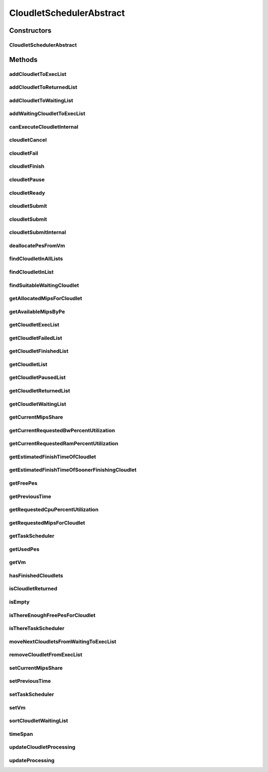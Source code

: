 .. java:import:: org.cloudbus.cloudsim.cloudlets Cloudlet

.. java:import:: org.cloudbus.cloudsim.cloudlets Cloudlet.Status

.. java:import:: org.cloudbus.cloudsim.cloudlets CloudletExecution

.. java:import:: org.cloudbus.cloudsim.core CloudSimTags

.. java:import:: org.cloudbus.cloudsim.core.events CloudSimEvent

.. java:import:: org.cloudbus.cloudsim.datacenters Datacenter

.. java:import:: org.cloudbus.cloudsim.resources Pe

.. java:import:: org.cloudbus.cloudsim.resources Ram

.. java:import:: org.cloudbus.cloudsim.resources ResourceManageable

.. java:import:: org.cloudbus.cloudsim.schedulers.cloudlet.network CloudletTaskScheduler

.. java:import:: org.cloudbus.cloudsim.util Conversion

.. java:import:: org.cloudbus.cloudsim.utilizationmodels UtilizationModel

.. java:import:: org.cloudbus.cloudsim.vms Vm

.. java:import:: org.slf4j Logger

.. java:import:: org.slf4j LoggerFactory

.. java:import:: java.util.function Consumer

.. java:import:: java.util.function Function

.. java:import:: java.util.stream IntStream

.. java:import:: java.util.stream Stream

CloudletSchedulerAbstract
=========================

.. java:package:: org.cloudbus.cloudsim.schedulers.cloudlet
   :noindex:

.. java:type:: public abstract class CloudletSchedulerAbstract implements CloudletScheduler

   Implements the basic features of a \ :java:ref:`CloudletScheduler`\ , representing the policy of scheduling performed by a virtual machine to run its \ :java:ref:`Cloudlets <Cloudlet>`\ . So, classes extending this must execute Cloudlets. The interface for cloudlet management is also implemented in this class. Each VM has to have its own instance of a CloudletScheduler.

   :author: Rodrigo N. Calheiros, Anton Beloglazov, Manoel Campos da Silva Filho

Constructors
------------
CloudletSchedulerAbstract
^^^^^^^^^^^^^^^^^^^^^^^^^

.. java:constructor:: protected CloudletSchedulerAbstract()
   :outertype: CloudletSchedulerAbstract

   Creates a new CloudletScheduler object.

Methods
-------
addCloudletToExecList
^^^^^^^^^^^^^^^^^^^^^

.. java:method:: protected void addCloudletToExecList(CloudletExecution cle)
   :outertype: CloudletSchedulerAbstract

   Adds a Cloudlet to the list of cloudlets in execution.

   :param cle: the Cloudlet to be added

addCloudletToReturnedList
^^^^^^^^^^^^^^^^^^^^^^^^^

.. java:method:: @Override public void addCloudletToReturnedList(Cloudlet cloudlet)
   :outertype: CloudletSchedulerAbstract

addCloudletToWaitingList
^^^^^^^^^^^^^^^^^^^^^^^^

.. java:method:: protected void addCloudletToWaitingList(CloudletExecution cle)
   :outertype: CloudletSchedulerAbstract

addWaitingCloudletToExecList
^^^^^^^^^^^^^^^^^^^^^^^^^^^^

.. java:method:: protected CloudletExecution addWaitingCloudletToExecList(CloudletExecution cle)
   :outertype: CloudletSchedulerAbstract

   Removes a Cloudlet from waiting list and adds it to the exec list.

   :param cle: the cloudlet to add to to exec list
   :return: the given cloudlet

canExecuteCloudletInternal
^^^^^^^^^^^^^^^^^^^^^^^^^^

.. java:method:: protected abstract boolean canExecuteCloudletInternal(CloudletExecution cle)
   :outertype: CloudletSchedulerAbstract

   **See also:** :java:ref:`.canExecuteCloudlet(CloudletExecution)`

cloudletCancel
^^^^^^^^^^^^^^

.. java:method:: @Override public Cloudlet cloudletCancel(Cloudlet cloudlet)
   :outertype: CloudletSchedulerAbstract

cloudletFail
^^^^^^^^^^^^

.. java:method:: @Override public Cloudlet cloudletFail(Cloudlet cloudlet)
   :outertype: CloudletSchedulerAbstract

cloudletFinish
^^^^^^^^^^^^^^

.. java:method:: protected void cloudletFinish(CloudletExecution cle)
   :outertype: CloudletSchedulerAbstract

   Processes a finished cloudlet.

   :param cle: finished cloudlet

cloudletPause
^^^^^^^^^^^^^

.. java:method:: @Override public boolean cloudletPause(Cloudlet cloudlet)
   :outertype: CloudletSchedulerAbstract

cloudletReady
^^^^^^^^^^^^^

.. java:method:: @Override public boolean cloudletReady(Cloudlet cloudlet)
   :outertype: CloudletSchedulerAbstract

cloudletSubmit
^^^^^^^^^^^^^^

.. java:method:: @Override public final double cloudletSubmit(Cloudlet cloudlet)
   :outertype: CloudletSchedulerAbstract

cloudletSubmit
^^^^^^^^^^^^^^

.. java:method:: @Override public final double cloudletSubmit(Cloudlet cloudlet, double fileTransferTime)
   :outertype: CloudletSchedulerAbstract

cloudletSubmitInternal
^^^^^^^^^^^^^^^^^^^^^^

.. java:method:: protected double cloudletSubmitInternal(CloudletExecution cle, double fileTransferTime)
   :outertype: CloudletSchedulerAbstract

   Receives the execution information of a Cloudlet to be executed in the VM managed by this scheduler.

   :param cle: the submitted cloudlet
   :param fileTransferTime: time required to move the required files from the SAN to the VM
   :return: expected finish time of this cloudlet (considering the time to transfer required files from the Datacenter to the Vm), or 0 if it is in a waiting queue

   **See also:** :java:ref:`.cloudletSubmit(Cloudlet,double)`

deallocatePesFromVm
^^^^^^^^^^^^^^^^^^^

.. java:method:: @Override public void deallocatePesFromVm(int pesToRemove)
   :outertype: CloudletSchedulerAbstract

findCloudletInAllLists
^^^^^^^^^^^^^^^^^^^^^^

.. java:method:: protected Optional<CloudletExecution> findCloudletInAllLists(double cloudletId)
   :outertype: CloudletSchedulerAbstract

   Search for a Cloudlet into all Cloudlet lists.

   :param cloudletId: the id of the Cloudlet to search for
   :return: an \ :java:ref:`Optional`\  value that is able to indicate if the Cloudlet was found or not

findCloudletInList
^^^^^^^^^^^^^^^^^^

.. java:method:: protected Optional<CloudletExecution> findCloudletInList(Cloudlet cloudlet, List<CloudletExecution> list)
   :outertype: CloudletSchedulerAbstract

   Search for a Cloudlet into a given list.

   :param cloudlet: the Cloudlet to search for
   :param list: the list to search the Cloudlet into
   :return: an \ :java:ref:`Optional`\  value that is able to indicate if the Cloudlet was found or not

findSuitableWaitingCloudlet
^^^^^^^^^^^^^^^^^^^^^^^^^^^

.. java:method:: protected Optional<CloudletExecution> findSuitableWaitingCloudlet()
   :outertype: CloudletSchedulerAbstract

   Try to find the first Cloudlet in the waiting list that the number of required PEs is not higher than the number of free PEs.

   :return: an \ :java:ref:`Optional`\  containing the found Cloudlet or an empty Optional otherwise

getAllocatedMipsForCloudlet
^^^^^^^^^^^^^^^^^^^^^^^^^^^

.. java:method:: public double getAllocatedMipsForCloudlet(CloudletExecution cle, double time)
   :outertype: CloudletSchedulerAbstract

   Gets the current allocated MIPS for cloudlet.

   :param cle: the ce
   :param time: the time
   :return: the current allocated mips for cloudlet

getAvailableMipsByPe
^^^^^^^^^^^^^^^^^^^^

.. java:method:: public double getAvailableMipsByPe()
   :outertype: CloudletSchedulerAbstract

   Gets the amount of MIPS available (free) for each Processor PE, considering the currently executing cloudlets in this processor and the number of PEs these cloudlets require. This is the amount of MIPS that each Cloudlet is allowed to used, considering that the processor is shared among all executing cloudlets.

   In the case of space shared schedulers, there is no concurrency for PEs because some cloudlets may wait in a queue until there is available PEs to be used exclusively by them.

   :return: the amount of available MIPS for each Processor PE.

getCloudletExecList
^^^^^^^^^^^^^^^^^^^

.. java:method:: @Override public List<CloudletExecution> getCloudletExecList()
   :outertype: CloudletSchedulerAbstract

getCloudletFailedList
^^^^^^^^^^^^^^^^^^^^^

.. java:method:: protected List<CloudletExecution> getCloudletFailedList()
   :outertype: CloudletSchedulerAbstract

   Gets the list of failed cloudlets.

   :return: the cloudlet failed list.

getCloudletFinishedList
^^^^^^^^^^^^^^^^^^^^^^^

.. java:method:: @Override public List<CloudletExecution> getCloudletFinishedList()
   :outertype: CloudletSchedulerAbstract

getCloudletList
^^^^^^^^^^^^^^^

.. java:method:: @Override public List<Cloudlet> getCloudletList()
   :outertype: CloudletSchedulerAbstract

getCloudletPausedList
^^^^^^^^^^^^^^^^^^^^^

.. java:method:: protected List<CloudletExecution> getCloudletPausedList()
   :outertype: CloudletSchedulerAbstract

   Gets the list of paused cloudlets.

   :return: the cloudlet paused list

getCloudletReturnedList
^^^^^^^^^^^^^^^^^^^^^^^

.. java:method:: protected Set<Cloudlet> getCloudletReturnedList()
   :outertype: CloudletSchedulerAbstract

   Gets a \ **read-only**\  list of Cloudlets that finished executing and were returned the their broker. A Cloudlet is returned to to notify the broker about the end of its execution.

getCloudletWaitingList
^^^^^^^^^^^^^^^^^^^^^^

.. java:method:: @Override public List<CloudletExecution> getCloudletWaitingList()
   :outertype: CloudletSchedulerAbstract

getCurrentMipsShare
^^^^^^^^^^^^^^^^^^^

.. java:method:: public List<Double> getCurrentMipsShare()
   :outertype: CloudletSchedulerAbstract

   Gets a \ **read-only**\  list of current mips capacity from the VM that will be made available to the scheduler. This mips share will be allocated to Cloudlets as requested.

   :return: the current mips share list, where each item represents the MIPS capacity of a \ :java:ref:`Pe`\ . that is available to the scheduler.

getCurrentRequestedBwPercentUtilization
^^^^^^^^^^^^^^^^^^^^^^^^^^^^^^^^^^^^^^^

.. java:method:: @Override public double getCurrentRequestedBwPercentUtilization()
   :outertype: CloudletSchedulerAbstract

getCurrentRequestedRamPercentUtilization
^^^^^^^^^^^^^^^^^^^^^^^^^^^^^^^^^^^^^^^^

.. java:method:: @Override public double getCurrentRequestedRamPercentUtilization()
   :outertype: CloudletSchedulerAbstract

getEstimatedFinishTimeOfCloudlet
^^^^^^^^^^^^^^^^^^^^^^^^^^^^^^^^

.. java:method:: protected double getEstimatedFinishTimeOfCloudlet(CloudletExecution cle, double currentTime)
   :outertype: CloudletSchedulerAbstract

   Gets the estimated time when a given cloudlet is supposed to finish executing. It considers the amount of Vm PES and the sum of PEs required by all VMs running inside the VM.

   :param cle: cloudlet to get the estimated finish time
   :param currentTime: current simulation time
   :return: the estimated finish time of the given cloudlet (which is a relative delay from the current simulation time)

getEstimatedFinishTimeOfSoonerFinishingCloudlet
^^^^^^^^^^^^^^^^^^^^^^^^^^^^^^^^^^^^^^^^^^^^^^^

.. java:method:: protected double getEstimatedFinishTimeOfSoonerFinishingCloudlet(double currentTime)
   :outertype: CloudletSchedulerAbstract

   Gets the estimated time, considering the current time, that a next Cloudlet is expected to finish.

   :param currentTime: current simulation time
   :return: the estimated finish time of sooner finishing cloudlet (which is a relative delay from the current simulation time)

getFreePes
^^^^^^^^^^

.. java:method:: @Override public long getFreePes()
   :outertype: CloudletSchedulerAbstract

   Gets the number of PEs currently not being used.

getPreviousTime
^^^^^^^^^^^^^^^

.. java:method:: @Override public double getPreviousTime()
   :outertype: CloudletSchedulerAbstract

getRequestedCpuPercentUtilization
^^^^^^^^^^^^^^^^^^^^^^^^^^^^^^^^^

.. java:method:: @Override public double getRequestedCpuPercentUtilization(double time)
   :outertype: CloudletSchedulerAbstract

getRequestedMipsForCloudlet
^^^^^^^^^^^^^^^^^^^^^^^^^^^

.. java:method:: protected double getRequestedMipsForCloudlet(CloudletExecution cle, double time)
   :outertype: CloudletSchedulerAbstract

   Gets the current requested MIPS for a given cloudlet.

   :param cle: the ce
   :param time: the time
   :return: the current requested mips for the given cloudlet

getTaskScheduler
^^^^^^^^^^^^^^^^

.. java:method:: @Override public CloudletTaskScheduler getTaskScheduler()
   :outertype: CloudletSchedulerAbstract

getUsedPes
^^^^^^^^^^

.. java:method:: @Override public long getUsedPes()
   :outertype: CloudletSchedulerAbstract

getVm
^^^^^

.. java:method:: @Override public Vm getVm()
   :outertype: CloudletSchedulerAbstract

hasFinishedCloudlets
^^^^^^^^^^^^^^^^^^^^

.. java:method:: @Override public boolean hasFinishedCloudlets()
   :outertype: CloudletSchedulerAbstract

isCloudletReturned
^^^^^^^^^^^^^^^^^^

.. java:method:: @Override public boolean isCloudletReturned(Cloudlet cloudlet)
   :outertype: CloudletSchedulerAbstract

isEmpty
^^^^^^^

.. java:method:: @Override public boolean isEmpty()
   :outertype: CloudletSchedulerAbstract

isThereEnoughFreePesForCloudlet
^^^^^^^^^^^^^^^^^^^^^^^^^^^^^^^

.. java:method:: protected boolean isThereEnoughFreePesForCloudlet(CloudletExecution cle)
   :outertype: CloudletSchedulerAbstract

   Checks if the amount of PEs required by a given Cloudlet is free to use.

   :param cle: the Cloudlet to get the number of required PEs
   :return: true if there is the amount of free PEs, false otherwise

isThereTaskScheduler
^^^^^^^^^^^^^^^^^^^^

.. java:method:: @Override public boolean isThereTaskScheduler()
   :outertype: CloudletSchedulerAbstract

moveNextCloudletsFromWaitingToExecList
^^^^^^^^^^^^^^^^^^^^^^^^^^^^^^^^^^^^^^

.. java:method:: protected void moveNextCloudletsFromWaitingToExecList()
   :outertype: CloudletSchedulerAbstract

   Selects the next Cloudlets in the waiting list to move to the execution list in order to start executing them. While there is enough free PEs, the method try to find a suitable Cloudlet in the list, until it reaches the end of such a list.

   The method might also exchange some cloudlets in the execution list with some in the waiting list. Thus, some running cloudlets may be preempted to give opportunity to previously waiting cloudlets to run. This is a process called \ `context switch <https://en.wikipedia.org/wiki/Context_switch>`_\ . However, each CloudletScheduler implementation decides how such a process is implemented. For instance, Space-Shared schedulers may perform context switch just after the currently running Cloudlets completely finish executing.

   This method is called internally by the \ :java:ref:`CloudletScheduler.updateProcessing(double,List)`\ .

removeCloudletFromExecList
^^^^^^^^^^^^^^^^^^^^^^^^^^

.. java:method:: protected CloudletExecution removeCloudletFromExecList(CloudletExecution cle)
   :outertype: CloudletSchedulerAbstract

   Removes a Cloudlet from the list of cloudlets in execution.

   :param cle: the Cloudlet to be removed
   :return: the removed Cloudlet or \ :java:ref:`CloudletExecution.NULL`\  if not found

setCurrentMipsShare
^^^^^^^^^^^^^^^^^^^

.. java:method:: protected void setCurrentMipsShare(List<Double> currentMipsShare)
   :outertype: CloudletSchedulerAbstract

   Sets the list of current mips share available for the VM using the scheduler.

   :param currentMipsShare: the new current mips share

   **See also:** :java:ref:`.getCurrentMipsShare()`

setPreviousTime
^^^^^^^^^^^^^^^

.. java:method:: protected final void setPreviousTime(double previousTime)
   :outertype: CloudletSchedulerAbstract

   Sets the previous time when the scheduler updated the processing of cloudlets it is managing.

   :param previousTime: the new previous time

setTaskScheduler
^^^^^^^^^^^^^^^^

.. java:method:: @Override public void setTaskScheduler(CloudletTaskScheduler taskScheduler)
   :outertype: CloudletSchedulerAbstract

setVm
^^^^^

.. java:method:: @Override public void setVm(Vm vm)
   :outertype: CloudletSchedulerAbstract

sortCloudletWaitingList
^^^^^^^^^^^^^^^^^^^^^^^

.. java:method:: protected void sortCloudletWaitingList(Comparator<CloudletExecution> comparator)
   :outertype: CloudletSchedulerAbstract

   Sorts the \ :java:ref:`cloudletWaitingList`\  using a given \ :java:ref:`Comparator`\ .

   :param comparator: the \ :java:ref:`Comparator`\  to sort the Waiting Cloudlets List

timeSpan
^^^^^^^^

.. java:method:: protected double timeSpan(CloudletExecution cle, double currentTime)
   :outertype: CloudletSchedulerAbstract

   Computes the time span between the current simulation time and the last time the processing of a cloudlet was updated.

   :param cle: the cloudlet to compute the execution time span
   :param currentTime: the current simulation time

updateCloudletProcessing
^^^^^^^^^^^^^^^^^^^^^^^^

.. java:method:: protected long updateCloudletProcessing(CloudletExecution cle, double currentTime)
   :outertype: CloudletSchedulerAbstract

   Updates the processing of a specific cloudlet of the Vm using this scheduler.

   :param cle: The cloudlet to be its processing updated
   :param currentTime: current simulation time
   :return: the executed length, in \ **Million Instructions (MI)**\ , since the last time cloudlet was processed.

updateProcessing
^^^^^^^^^^^^^^^^

.. java:method:: @Override public double updateProcessing(double currentTime, List<Double> mipsShare)
   :outertype: CloudletSchedulerAbstract


